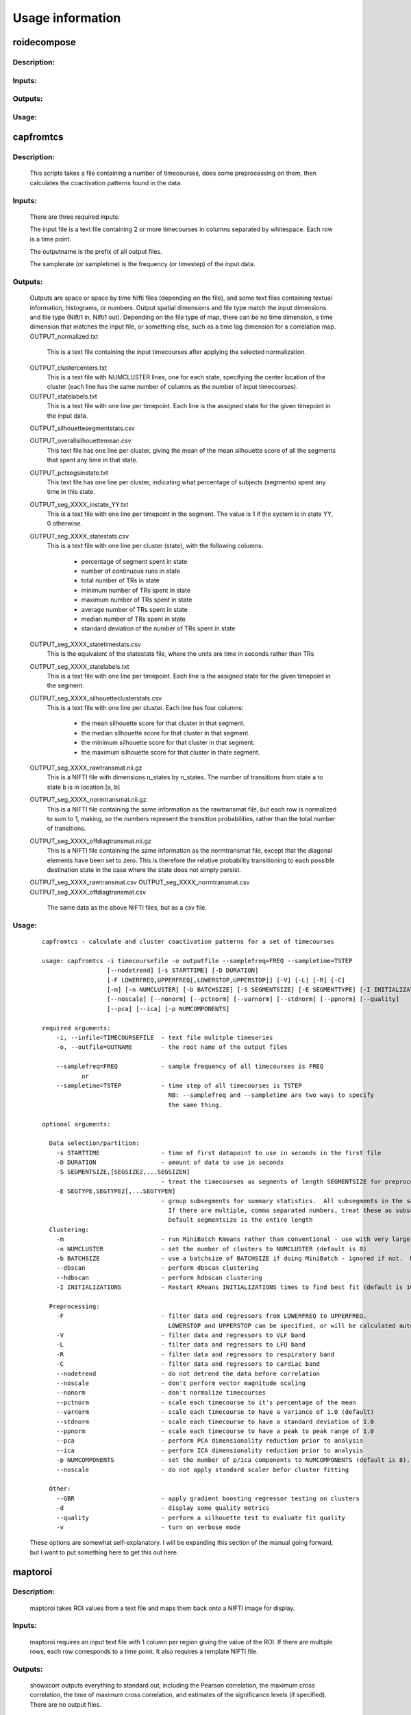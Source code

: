 Usage information
=================

roidecompose
------------

Description:
^^^^^^^^^^^^

Inputs:
^^^^^^^

Outputs:
^^^^^^^^

Usage:
^^^^^^


capfromtcs
----------

Description:
^^^^^^^^^^^^

	This scripts takes a file containing a number of timecourses, does some preprocessing on them, then calculates the coactivation patterns found in the data.

Inputs:
^^^^^^^
	There are three required inputs:

	The input file is a text file containing 2 or more timecourses in columns separated by whitespace.  Each row is a time point.

        The outputname is the prefix of all output files.

        The samplerate (or sampletime) is the frequency (or timestep) of the input data.
     
Outputs:
^^^^^^^^
	Outputs are space or space by time Nifti files (depending on the file), and some text files containing textual information, histograms, or numbers.  Output spatial dimensions and file type match the input dimensions and file type (Nifti1 in, Nifti1 out).  Depending on the file type of map, there can be no time dimension, a time dimension that matches the input file, or something else, such as a time lag dimension for a correlation map.
	OUTPUT_normalized.txt
	    This is a text file containing the input timecourses after applying the selected normalization.
	    
	OUTPUT_clustercenters.txt
	    This is a text file with NUMCLUSTER lines, one for each state, specifying the center location of the cluster (each line has the same number of columns as the number of input timecourses).
	    
	OUTPUT_statelabels.txt
	    This is a text file with one line per timepoint.  Each line is the assigned state for the given timepoint in the input data.
	    
	OUTPUT_silhouettesegmentstats.csv

	OUTPUT_overallsilhouettemean.csv
            This text file has one line per cluster, giving the mean of the mean silhouette score of all the segments that spent any time in that state.

	OUTPUT_pctsegsinstate.txt
            This text file has one line per cluster, indicating what percentage of subjects (segments) spent any time in this state.

	OUTPUT_seg_XXXX_instate_YY.txt
	    This is a text file with one line per timepoint in the segment.  The value is 1 if the system is in state YY, 0 otherwise.
	    
	OUTPUT_seg_XXXX_statestats.csv
	    This is a text file with one line per cluster (state), with the following columns:
	    
                * percentage of segment spent in state
                * number of continuous runs in state
		* total number of TRs in state
                * minimum number of TRs spent in state
                * maximum number of TRs spent in state
                * average number of TRs spent in state
                * median number of TRs spent in state
                * standard deviation of the number of TRs spent in state
	    
	OUTPUT_seg_XXXX_statetimestats.csv
	    This is the equivalent of the statestats file, where the units are time in seconds rather than TRs
	     
	OUTPUT_seg_XXXX_statelabels.txt
	    This is a text file with one line per timepoint.  Each line is the assigned state for the given timepoint in the segment.
	    
	OUTPUT_seg_XXXX_silhouetteclusterstats.csv
	    This is a text file with one line per cluster.  Each line has four columns:
	    
	        * the mean silhouette score for that cluster in that segment.
	        * the median silhouette score for that cluster in that segment.
		* the minimum silhouette score for that cluster in that segment.
		* the maximum silhouette score for that cluster in thate segment.
		
	OUTPUT_seg_XXXX_rawtransmat.nii.gz
	    This is a NIFTI file with dimensions n_states by n_states.  The number of transitions from state a to state b is in location [a, b]

	OUTPUT_seg_XXXX_normtransmat.nii.gz
	    This is a NIFTI file containing the same information as the rawtransmat file, but each row is normalized to sum to 1, making, so the numbers represent the transition probabilities, rather than the total number of transitions.
	   
	OUTPUT_seg_XXXX_offdiagtransmat.nii.gz
	    This is a NIFTI file containing the same information as the normtransmat file, except that the diagonal elements have been set to zero.  This is therefore the relative probability transitioning to each possible destination state in the case where the state does not simply persist.
	
    
	OUTPUT_seg_XXXX_rawtransmat.csv
	OUTPUT_seg_XXXX_normtransmat.csv
	OUTPUT_seg_XXXX_offdiagtransmat.csv
            The same data as the above NIFTI files, but as a csv file.
Usage:
^^^^^^

	::

		capfromtcs - calculate and cluster coactivation patterns for a set of timecourses

		usage: capfromtcs -i timecoursefile -o outputfile --samplefreq=FREQ --sampletime=TSTEP
				  [--nodetrend] [-s STARTTIME] [-D DURATION]
				  [-F LOWERFREQ,UPPERFREQ[,LOWERSTOP,UPPERSTOP]] [-V] [-L] [-R] [-C]
				  [-m] [-n NUMCLUSTER] [-b BATCHSIZE] [-S SEGMENTSIZE] [-E SEGMENTTYPE] [-I INITIALIZATIONS]
				  [--noscale] [--nonorm] [--pctnorm] [--varnorm] [--stdnorm] [--ppnorm] [--quality]
				  [--pca] [--ica] [-p NUMCOMPONENTS]

		required arguments:
		    -i, --infile=TIMECOURSEFILE  - text file mulitple timeseries
		    -o, --outfile=OUTNAME        - the root name of the output files

		    --samplefreq=FREQ            - sample frequency of all timecourses is FREQ 
			   or
		    --sampletime=TSTEP           - time step of all timecourses is TSTEP 
						   NB: --samplefreq and --sampletime are two ways to specify
						   the same thing.

		optional arguments:

		  Data selection/partition:
		    -s STARTTIME                 - time of first datapoint to use in seconds in the first file
		    -D DURATION                  - amount of data to use in seconds
		    -S SEGMENTSIZE,[SEGSIZE2,...SEGSIZEN]
						 - treat the timecourses as segments of length SEGMENTSIZE for preprocessing.
		    -E SEGTYPE,SEGTYPE2[,...SEGTYPEN]
						 - group subsegments for summary statistics.  All subsegments in the same group must be the same length
						   If there are multiple, comma separated numbers, treat these as subsegment lengths.
						   Default segmentsize is the entire length
		  Clustering:
		    -m                           - run MiniBatch Kmeans rather than conventional - use with very large datasets
		    -n NUMCLUSTER                - set the number of clusters to NUMCLUSTER (default is 8)
		    -b BATCHSIZE                 - use a batchsize of BATCHSIZE if doing MiniBatch - ignored if not.  Default is 1000
		    --dbscan                     - perform dbscan clustering
		    --hdbscan                    - perform hdbscan clustering
		    -I INITIALIZATIONS           - Restart KMeans INITIALIZATIONS times to find best fit (default is 1000)

		  Preprocessing:
		    -F                           - filter data and regressors from LOWERFREQ to UPPERFREQ.
						   LOWERSTOP and UPPERSTOP can be specified, or will be calculated automatically
		    -V                           - filter data and regressors to VLF band
		    -L                           - filter data and regressors to LFO band
		    -R                           - filter data and regressors to respiratory band
		    -C                           - filter data and regressors to cardiac band
		    --nodetrend                  - do not detrend the data before correlation
		    --noscale                    - don't perform vector magnitude scaling
		    --nonorm                     - don't normalize timecourses
		    --pctnorm                    - scale each timecourse to it's percentage of the mean
		    --varnorm                    - scale each timecourse to have a variance of 1.0 (default)
		    --stdnorm                    - scale each timecourse to have a standard deviation of 1.0
		    --ppnorm                     - scale each timecourse to have a peak to peak range of 1.0
		    --pca                        - perform PCA dimensionality reduction prior to analysis
		    --ica                        - perform ICA dimensionality reduction prior to analysis
		    -p NUMCOMPONENTS             - set the number of p/ica components to NUMCOMPONENTS (default is 8).  Set to -1 to estimate
		    --noscale                    - do not apply standard scaler befor cluster fitting

		  Other:
		    --GBR                        - apply gradient boosting regressor testing on clusters
		    -d                           - display some quality metrics
		    --quality                    - perform a silhouette test to evaluate fit quality
		    -v                           - turn on verbose mode
        
	These options are somewhat self-explanatory.  I will be expanding this section of the manual going forward, but I want to put something here to get this out here.


maptoroi
--------

Description:
^^^^^^^^^^^^

	maptoroi takes ROI values from a text file and maps them back onto a NIFTI image for display.

Inputs:
^^^^^^^
	maptoroi requires an input text file with 1 column per region giving the value of the ROI.  If there are multiple rows, each row corresponds to a time point.  It also requires a template NIFTI file.

Outputs:
^^^^^^^^
	showxcorr outputs everything to standard out, including the Pearson correlation, the maximum cross correlation, the time of maximum cross correlation, and estimates of the significance levels (if specified).  There are no output files.

Usage:
^^^^^^

	::

		usage: maptoroi inputfile templatefile outputroot

		required arguments:
		    inputfile        - the name of the file with the roi values to be mapped back to image space
		    templatefile     - the name of the template region file
		    outputfile       - the name of the output nifti file


::


roidecompose
------------

Description:
^^^^^^^^^^^^

Inputs:
^^^^^^^

Outputs:
^^^^^^^^

Usage:
^^^^^^
